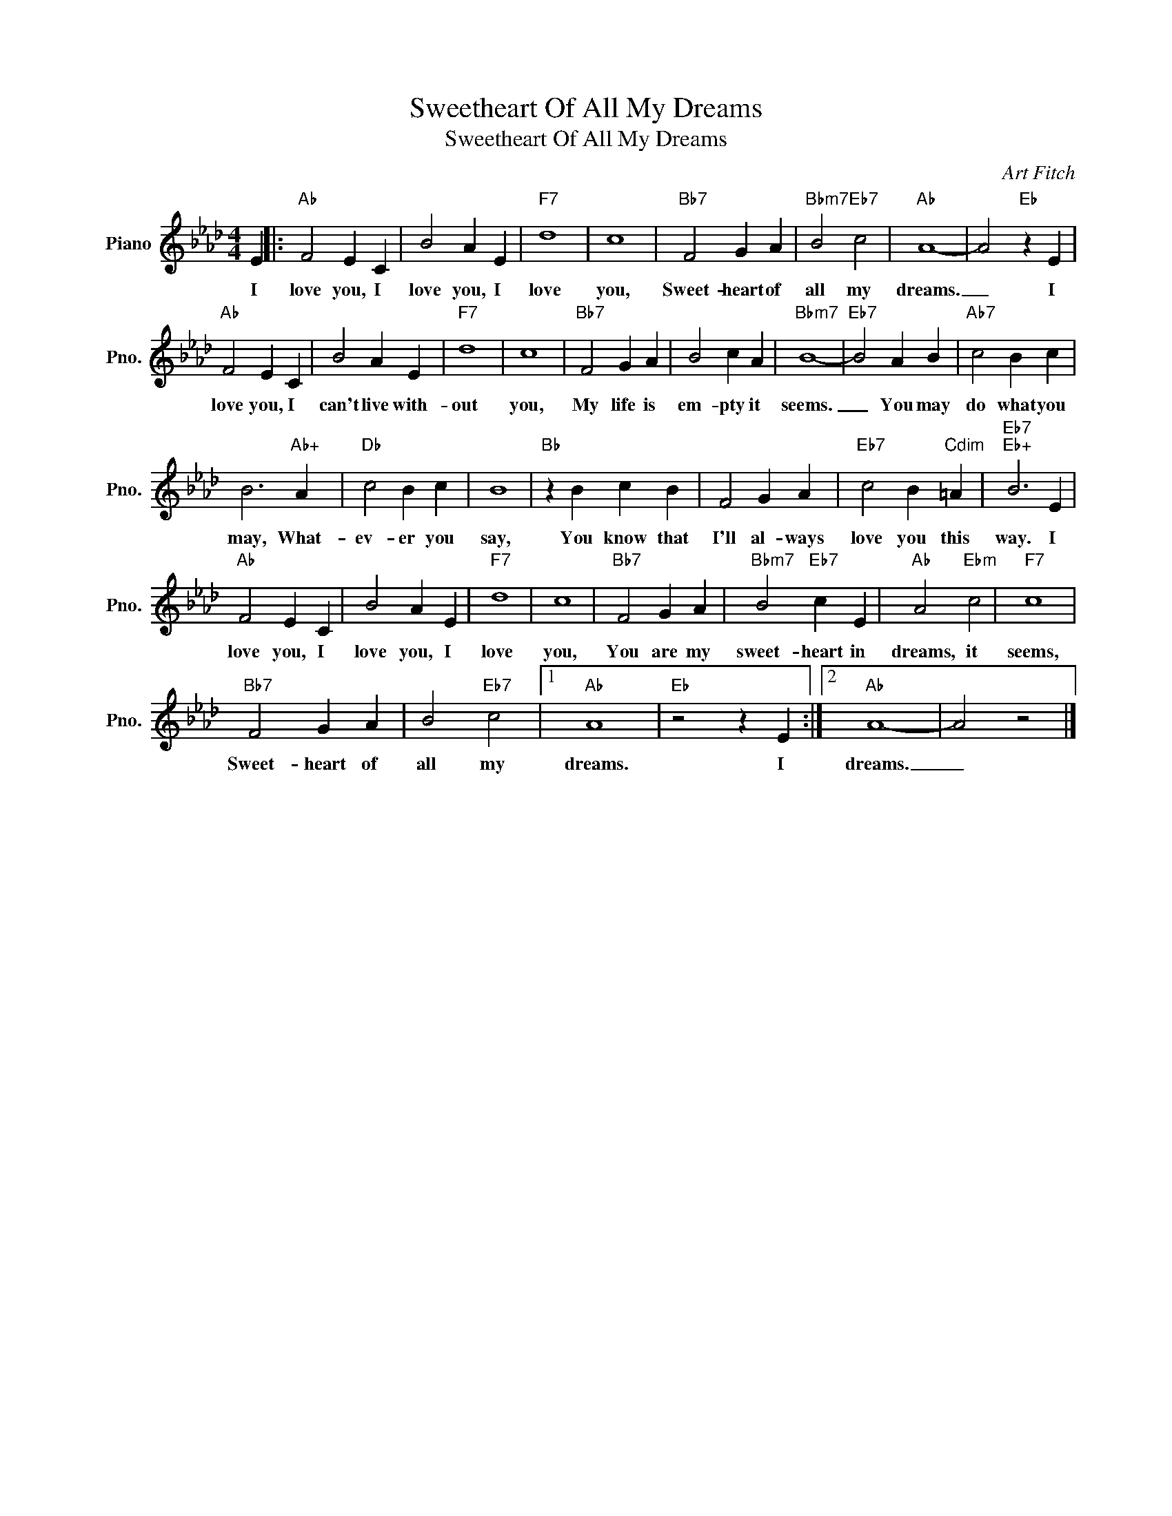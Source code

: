 X:1
T:Sweetheart Of All My Dreams
T:Sweetheart Of All My Dreams
C:Art Fitch
Z:All Rights Reserved
L:1/4
M:4/4
K:Ab
V:1 treble nm="Piano" snm="Pno."
%%MIDI program 0
%%MIDI control 7 100
%%MIDI control 10 64
V:1
 E |:"Ab" F2 E C | B2 A E |"F7" d4 | c4 |"Bb7" F2 G A |"Bbm7" B2"Eb7" c2 |"Ab" A4- | A2"Eb" z E | %9
w: I|love you, I|love you, I|love|you,|Sweet- heart of|all my|dreams.|_ I|
"Ab" F2 E C | B2 A E |"F7" d4 | c4 |"Bb7" F2 G A | B2 c A |"Bbm7" B4- |"Eb7" B2 A B |"Ab7" c2 B c | %18
w: love you, I|can't live with-|out|you,|My life is|em- pty it|seems.|_ You may|do what you|
 B3"Ab+" A |"Db" c2 B c | B4 |"Bb" z B c B | F2 G A |"Eb7" c2 B"Cdim" =A |"Eb7""Eb+" B3 E | %25
w: may, What-|ev- er you|say,|You know that|I'll al- ways|love you this|way. I|
"Ab" F2 E C | B2 A E |"F7" d4 | c4 |"Bb7" F2 G A |"Bbm7" B2"Eb7" c E |"Ab" A2"Ebm" c2 |"F7" c4 | %33
w: love you, I|love you, I|love|you,|You are my|sweet- heart in|dreams, it|seems,|
"Bb7" F2 G A | B2"Eb7" c2 |1"Ab" A4 |"Eb" z2 z E :|2"Ab" A4- | A2 z2 |] %39
w: Sweet- heart of|all my|dreams.|I|dreams.|_|


